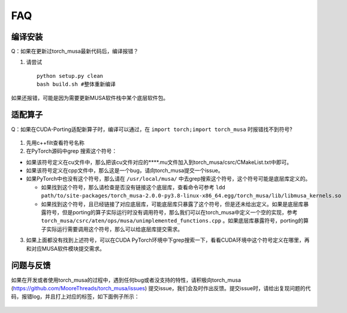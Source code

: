 FAQ
==========================

编译安装
-----------

Q：如果在更新过torch_musa最新代码后，编译报错？

#. 请尝试

   ::
   
     python setup.py clean
     bash build.sh #整体重新编译


如果还报错，可能是因为需要更新MUSA软件栈中某个底层软件包。


适配算子
----------
Q：如果在CUDA-Porting适配新算子时，编译可以通过，在 ``import torch;import torch_musa`` 时报错找不到符号?

.. figure:: ../doc_image/undefined_symbol.*

#. 先用c++filt查看符号名称
#. 在PyTorch源码中grep 搜索这个符号：

- 如果该符号定义在cu文件中，那么把该cu文件对应的****.mu文件加入到torch_musa/csrc/CMakeList.txt中即可。
- 如果该符号定义在cpp文件中，那么这是一个bug，请向torch_musa提交一个issue。
- 如果PyTorch中也没有这个符号，那么请在 ``/usr/local/musa/`` 中去grep搜索这个符号，这个符号可能是底层库定义的。

  - 如果找到这个符号，那么请检查是否没有链接这个底层库，查看命令可参考
    ``ldd path/to/site-packages/torch_musa-2.0.0-py3.8-linux-x86_64.egg/torch_musa/lib/libmusa_kernels.so``
  - 如果找到这个符号，且已经链接了对应底层库，可能底层库只暴露了这个符号，但是还未给出定义。如果是底层库暴露符号，但是porting的算子实际运行时没有调用符号，那么我们可以在torch_musa中定义一个空的实现，参考 ``torch_musa/csrc/aten/ops/musa/unimplemented_functions.cpp`` 。如果底层库暴露符号，porting的算子实际运行需要调用这个符号，那么可以给底层库提交需求。


3. 如果上面都没有找到上述符号，可以在CUDA PyTorch环境中下grep搜索一下，看看CUDA环境中这个符号定义在哪里，再和对应MUSA软件模块提交需求。


问题与反馈
------------
如果在开发或者使用torch_musa的过程中，遇到任何bug或者没支持的特性，请积极向torch_musa (https://github.com/MooreThreads/torch_musa/issues) 提交issue，我们会及时作出反馈。提交issue时，请给出复现问题的代码，报错log，并且打上对应的标签，如下面例子所示：

.. figure:: ../doc_image/issue.*
